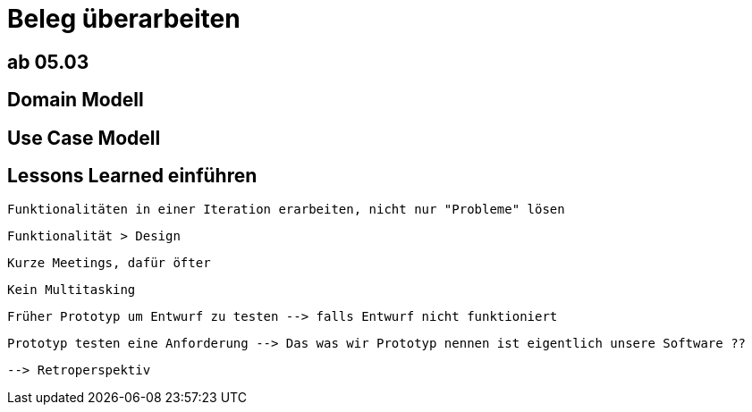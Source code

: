 = Beleg überarbeiten

== *ab 05.03* 

== Domain Modell

== Use Case Modell

== Lessons Learned einführen
 Funktionalitäten in einer Iteration erarbeiten, nicht nur "Probleme" lösen

 Funktionalität > Design

 Kurze Meetings, dafür öfter

 Kein Multitasking

 Früher Prototyp um Entwurf zu testen --> falls Entwurf nicht funktioniert

 Prototyp testen eine Anforderung --> Das was wir Prototyp nennen ist eigentlich unsere Software ??

 --> Retroperspektiv

 
